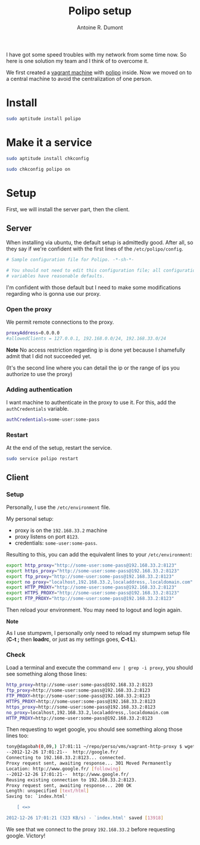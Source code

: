 #+TITLE: Polipo setup
#+AUTHOR: Antoine R. Dumont
#+OPTIONS:
#+TAGS: polipo, proxy, setup, tools
#+CATEGORY: proxy, tools
#+DESCRIPTION: Possible setup for polipo proxy
#+STARTUP: indent
#+STARTUP: hidestars

I have got some speed troubles with my network from some time now.
So here is one solution my team and I think of to overcome it.

We first created a [[http://vagrantup.com/][vagrant machine]] with [[http://www.pps.univ-paris-diderot.fr/~jch/software/polipo/polipo.html][polipo]] inside.
Now we moved on to a central machine to avoid the centralization of one person.

* Install
#+BEGIN_SRC sh
sudo aptitude install polipo
#+END_SRC

* Make it a service
#+BEGIN_SRC sh
sudo aptitude install chkconfig
#+END_SRC

#+BEGIN_SRC sh
sudo chkconfig polipo on
#+END_SRC
* Setup
First, we will install the server part, then the client.

** Server
When installing via ubuntu, the default setup is admittedly good.
After all, so they say if we're confident with the first lines of the =/etc/polipo/config=.

#+BEGIN_SRC sh
# Sample configuration file for Polipo. -*-sh-*-

# You should not need to edit this configuration file; all configuration
# variables have reasonable defaults.
#+END_SRC

I'm confident with those default but I need to make some modifications regarding who is gonna use our proxy.

*** Open the proxy
We permit remote connections to the proxy.

#+BEGIN_SRC sh
proxyAddress=0.0.0.0
#allowedClients = 127.0.0.1, 192.168.0.0/24, 192.168.33.0/24
#+END_SRC

*Note*
No access restriction regarding ip is done yet because I shamefully admit that I did not succeeded yet.

(It's the second line where you can detail the ip or the range of ips you authorize to use the proxy)

*** Adding authentication

I want machine to authenticate in the proxy to use it.
For this, add the =authCredentials= variable.

#+BEGIN_SRC sh
authCredentials=some-user:some-pass
#+END_SRC

*** Restart
At the end of the setup, restart the service.
#+BEGIN_SRC sh
sudo service polipo restart
#+END_SRC
** Client
*** Setup
Personally, I use the =/etc/environment= file.

My personal setup:
- proxy is on the =192.168.33.2= machine
- proxy listens on port =8123=.
- credentials: =some-user:some-pass=.

Resulting to this, you can add the equivalent lines to your =/etc/environment=:

#+BEGIN_SRC sh
export http_proxy="http://some-user:some-pass@192.168.33.2:8123"
export https_proxy="http://some-user:some-pass@192.168.33.2:8123"
export ftp_proxy="http://some-user:some-pass@192.168.33.2:8123"
export no_proxy="localhost,192.168.33.2,localaddress,.localdomain.com"
export HTTP_PROXY="http://some-user:some-pass@192.168.33.2:8123"
export HTTPS_PROXY="http://some-user:some-pass@192.168.33.2:8123"
export FTP_PROXY="http://some-user:some-pass@192.168.33.2:8123"
#+END_SRC

Then reload your environment.
You may need to logout and login again.

*Note*

As I use stumpwm, I personally only need to reload my stumpwm setup file (*C-t ;* then *loadrc*, or just as my settings goes, *C-t L*).

*** Check

Load a terminal and execute the command =env | grep -i proxy=, you should see something along those lines:

#+BEGIN_SRC sh
http_proxy=http://some-user:some-pass@192.168.33.2:8123
ftp_proxy=http://some-user:some-pass@192.168.33.2:8123
FTP_PROXY=http://some-user:some-pass@192.168.33.2:8123
HTTPS_PROXY=http://some-user:some-pass@192.168.33.2:8123
https_proxy=http://some-user:some-pass@192.168.33.2:8123
no_proxy=localhost,192.168.33.2,localaddress,.localdomain.com
HTTP_PROXY=http://some-user:some-pass@192.168.33.2:8123
#+END_SRC

Then requesting to wget google, you should see something along those lines too:
#+BEGIN_SRC sh
tony@dagobah(0,09,) 17:01:11 ~/repo/perso/vms/vagrant-http-proxy $ wget http://google.fr
--2012-12-26 17:01:21--  http://google.fr/
Connecting to 192.168.33.2:8123... connected.
Proxy request sent, awaiting response... 301 Moved Permanently
Location: http://www.google.fr/ [following]
--2012-12-26 17:01:21--  http://www.google.fr/
Reusing existing connection to 192.168.33.2:8123.
Proxy request sent, awaiting response... 200 OK
Length: unspecified [text/html]
Saving to: `index.html'

    [ <=>                                                                                                                           ] 13 918      --.-K/s   in 0,04s

2012-12-26 17:01:21 (323 KB/s) - `index.html' saved [13918]

#+END_SRC

We see that we connect to the proxy =192.168.33.2= before requesting google.
Victory!
